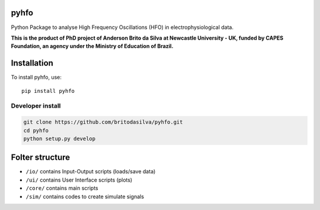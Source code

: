 pyhfo
=====

Python Package to analyse High Frequency Oscillations (HFO) in electrophysiological data. 

 
**This is the product of PhD project of Anderson Brito da Silva at Newcastle University - UK, funded by CAPES Foundation, an agency under the Ministry of Education of Brazil.**


Installation
============

To install pyhfo, use::

	pip install pyhfo
   
Developer install  
-----------------

.. code-block:: bash

	git clone https://github.com/britodasilva/pyhfo.git  
	cd pyhfo  
	python setup.py develop  

Folter structure
================

* ``/io/`` contains Input-Output scripts (loads/save data)
* ``/ui/`` contains User Interface scripts (plots)
* ``/core/`` contains main scripts
* ``/sim/`` contains codes to create simulate signals


